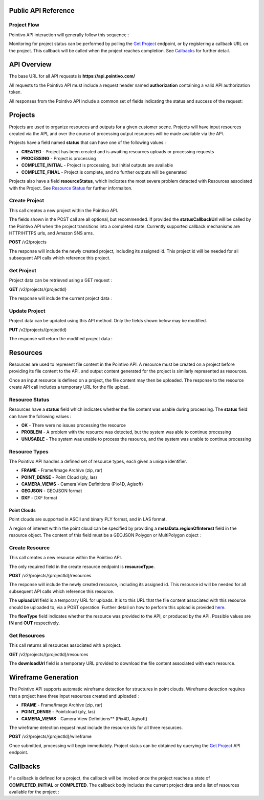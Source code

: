 

========================================
Public API Reference
========================================

--------------
Project Flow
--------------

Pointivo API interaction will generally follow this sequence :

.. graphviz::

   digraph {

	size="6,4"
	node [shape = box, href="#create-project"]; "Create Project";
    node [shape = box, href="#create-resource"]; "Create Resources";
    node [shape = box, href="#wireframe-generation"]; "Submit Request";
    node [shape = box, href="#get-project"]; "Monitor Project Status";
    node [shape = box, href="#get-resources"]; "Download Output Resources";

    "Create Project" -> "Create Resources";
    "Create Resources" -> "Submit Request";
    "Submit Request" -> "Monitor Project Status";
    "Monitor Project Status" -> "Monitor Project Status";
    "Monitor Project Status" -> "Download Output Resources";

   }

Monitoring for project status can be performed by polling the `Get Project`_ endpoint, or by registering a callback URL on the project.   This callback will be called when the project reaches completion.   See `Callbacks`_ for further detail.


============
API Overview
============

The base URL for all API requests is **https://api.pointivo.com/**

All requests to the Pointivo API must include a request header named **authorization** containing a valid API authorization token.

All responses from the Pointivo API include a common set of fields indicating the status and success of the request:

.. code-block:: javascript
    :caption: API Response

        {
            "success": true, // indicates success or failure of the request
            "message": "", // additional detail, if available
            "data": { } // request-specific response data
        }



=================
Projects
=================

Projects are used to organize resources and outputs for a given customer scene.   Projects will have input resources created via the API, and over the course of processing output resources will be made available via the API.

Projects have a field named **status** that can have one of the following values :

* **CREATED** - Project has been created and is awaiting resources uploads or processing requests
* **PROCESSING** - Project is processing
* **COMPLETE_INITIAL** - Project is processing, but initial outputs are available
* **COMPLETE_FINAL** - Project is complete, and no further outputs will be generated

Projects also have a field **resourceStatus**, which indicates the most severe problem detected with Resources associated with the Project.   See `Resource Status`_ for further informaiton.

--------------
Create Project
--------------

This call creates a new project within the Pointivo API.

The fields shown in the POST call are all optional, but recommended.   If provided the **statusCallbackUrl** will be called by the Pointivo API when the project transitions into a completed state.   Currently supported callback mechanisms are HTTP/HTTPS urls, and Amazon SNS arns.

**POST** /v2/projects

.. code-block:: javascript
    :caption: API Request

        {
            "name": "Project Name",
            "description": "Description"
            "statusCallbackUrl": "http://callback.url"
        }

The response will include the newly created project, including its assigned id.  This project id will be needed for all subsequent API calls which reference this project.

.. code-block:: javascript
    :caption: API Response

        {
            "success": true,
            "message": null,
            "data": {
                "id": 1234,
                "name": "Project Name",
                "description": "Description",
                "statusCallbackUrl": "http://callback.url",
                "status": "CREATED",
                "resourceStatus": "OK"
            }
        }

.. _getprojectlabel:

--------------
Get Project
--------------

Project data can be retrieved using a GET request :

**GET** /v2/projects/{projectId}

The response will include the current project data :

.. code-block:: javascript
    :caption: API Response

        {
            "success": true,
            "message": null,
            "data": {
                "id": 1234,
                "name": "Project Name",
                "description": "Description",
                "statusCallbackUrl": "http://callback.url",
                "status": "CREATED",
                "resourceStatus": "OK"
            }
        }


--------------
Update Project
--------------

Project data can be updated using this API method.    Only the fields shown below may be modified.

**PUT** /v2/projects/{projectId}

.. code-block:: javascript
    :caption: API Request

        {
            "id": 1234,
            "name": "Modified Project Name",
            "description": "Modified Description",
            "statusCallbackUrl": "http://modified.callback.url"
        }

The response will return the modified project data :

.. code-block:: javascript
    :caption: API Response

        {
            "success": true,
            "message": null,
            "data": {
                "id": 1234,
                "name": "Modified Project Name",
                "description": "Description",
                "statusCallbackUrl": "http://callback.url"
            }
        }




=================
Resources
=================

Resources are used to represent file content in the Pointivo API.    A resource must be created on a project before providing its file content to the API, and output content generated for the project is similarly represented as resources.

Once an input resource is defined on a project, the file content may then be uploaded.    The response to the resource create API call includes a temporary URL for the file upload.

-----------------
Resource Status
-----------------

Resources have a **status** field which indicates whether the file content was usable during processing.   The **status** field can have the following values :

* **OK** - There were no issues processing the resource
* **PROBLEM** - A problem with the resource was detected, but the system was able to continue processing
* **UNUSABLE** - The system was unable to process the resource, and the system was unable to continue processing

-----------------
Resource Types
-----------------

The Pointivo API handles a defined set of resource types, each given a unique identifier.

* **FRAME**  - Frame/Image Archive (zip, rar)
* **POINT_DENSE** - Point Cloud (ply, las)
* **CAMERA_VIEWS** - Camera View Definitions (Pix4D, Agisoft)
* **GEOJSON** - GEOJSON format
* **DXF** - DXF format


Point Clouds
-------------

Point clouds are supported in ASCII and binary PLY format, and in LAS format.

A region of interest within the point cloud can be specified by providing a **metaData.regionOfInterest** field in the resource object.   The content of this field must be a GEOJSON Polygon or MultiPolygon object :

.. code-block:: javascript
    :caption: API Request

    {
      "name": "Pointcloud Resource",
      "description": "Description",
      "type": "POINT_DENSE",
      "metaData": {
        "regionOfInterest": {
          "type": "Polygon",
          "coordinates": [
            [ [ 100, 0 ], [ 101, 0 ], [ 101, 1 ], [ 100, 1 ], [ 100, 0 ] ]
          ]
        }
      }
    }


-----------------
Create Resource
-----------------

This call creates a new resource within the Pointivo API.

The only required field in the create resource endpoint is **resourceType**.

**POST** /v2/projects/{projectId}/resources

.. code-block:: javascript
    :caption: API Request

        {
            "name": "Pointcloud Resource",
            "description": "Description"
            "type": "POINT_DENSE" // Point Cloud resource type
            "metaData": {} // optional resource metadata
        }

The response will include the newly created resource, including its assigned id.  This resource id will be needed for all subsequent API calls which reference this resource.

.. code-block:: javascript
    :caption: API Response

        {
            "success": true,
            "message": null,
            "data": {
                "id": 2345,
                "name": "Pointcloud Resource",
                "description": "Description",
                "type": "POINT_DENSE",
                "flowType": "IN",
                "metaData": {},
                "status": "OK",
            },
            "uploadUrl": "https://upload.here"
        }

The **uploadUrl** field is a temporary URL for uploads.   It is to this URL that the file content associated with this resource should be uploaded to, via a POST operation.  Further detail on how to perform this upload is provided `here <http://docs.aws.amazon.com/AmazonS3/latest/dev/PresignedUrlUploadObject.html>`_.

The **flowType** field indicates whether the resource was provided to the API, or produced by the API.   Possible values are **IN** and **OUT** respectively.

-----------------
Get Resources
-----------------

This call returns all resources associated with a project.


**GET** /v2/projects/{projectId}/resources


.. code-block:: javascript
    :caption: API Response

        {
            "success": true,
            "message": null,
            "data": [
                {
                    "id": 2345,
                    "name": "Pointcloud Resource",
                    "description": "",
                    "type": "POINT_DENSE",
                    "flowType": "IN",
                    "metaData": {},
                    "status": "OK",
                    "downloadUrl": "https://download.url"
                },
                {
                    "id": 2346,
                    "name": "GEOJSON",
                    "description": "",
                    "type": "GEOJSON",
                    "flowType": "OUT",
                    "metaData": {},
                    "status": "OK",
                    "downloadUrl": "https://download.url"
                }
            ]
        }

The **downloadUrl** field is a temporary URL provided to download the file content associated with each resource.

====================
Wireframe Generation
====================

The Pointivo API supports automatic wireframe detection for structures in point clouds.   Wireframe detection requires that a project have three input resources created and uploaded :

* **FRAME** - Frame/Image Archive (zip, rar)
* **POINT_DENSE** - Pointcloud (ply, las)
* **CAMERA_VIEWS** - Camera View Definitions** (Pix4D, Agisoft)


The wireframe detection request must include the resource ids for all three resources.

**POST** /v2/projects/{projectId}/wireframe

.. code-block:: javascript
    :caption: API Request

        {
            "frameZipResourceId": 1001,
            "pointCloudResourceId": 1002,
            "cameraViewResourceId": 1003
        }

Once submitted, processing will begin immediately.   Project status can be obtained by querying the `Get Project`_ API endpoint.




=================
Callbacks
=================

If a callback is defined for a project, the callback will be invoked once the project reaches a state of **COMPLETED_INITIAL** or **COMPLETED**.   The callback body includes the current project data and a list of resources available for the project :


.. code-block:: javascript
    :caption: Callback POST body

        {
          "project": {
            "id": 5847,
            "name": "Project Name",
            "description": "Project Description",
            "statusCallbackUrl": "https://callback.url",
            "resourceStatus": "OK",
            "status": "COMPLETE_INITIAL"
          },
          "resources": [
            {
              "id": 2345,
              "name": "Pointcloud Resource",
              "description": "",
              "type": "POINT_DENSE",
              "flowType": "IN",
              "metaData": {},
              "status": "OK",
              "downloadUrl": "https://download.url"
            },
            {
              "id": 2346,
              "name": "GEOJSON",
              "description": "",
              "type": "GEOJSON",
              "flowType": "OUT",
              "metaData": {},
              "status": "OK",
              "downloadUrl": "https://download.url"
            }
          ]
        }
